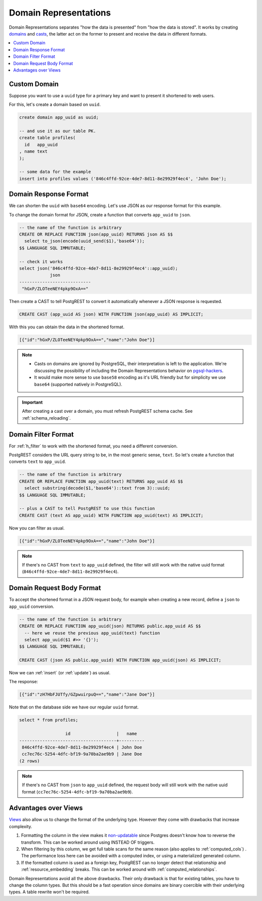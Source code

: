 .. _domain_reps:

Domain Representations
######################

Domain Representations separates "how the data is presented" from "how the data is stored". It works by creating `domains <https://www.postgresql.org/docs/current/sql-createdomain.html>`_ and `casts <https://www.postgresql.org/docs/current/sql-createcast.html>`_, the latter act on the former to present and receive the data in different formats.

.. contents::
   :depth: 1
   :local:
   :backlinks: none

Custom Domain
=============

Suppose you want to use a ``uuid`` type for a primary key and want to present it shortened to web users.

For this, let's create a domain based on ``uuid``.

.. code-block:: postgres

  create domain app_uuid as uuid;

  -- and use it as our table PK.
  create table profiles(
    id   app_uuid
  , name text
  );

  -- some data for the example
  insert into profiles values ('846c4ffd-92ce-4de7-8d11-8e29929f4ec4', 'John Doe');

Domain Response Format
======================

We can shorten the ``uuid`` with ``base64`` encoding. Let's use JSON as our response format for this example.

To change the domain format for JSON, create a function that converts ``app_uuid`` to ``json``.

.. code-block:: postgres

  -- the name of the function is arbitrary
  CREATE OR REPLACE FUNCTION json(app_uuid) RETURNS json AS $$
    select to_json(encode(uuid_send($1),'base64'));
  $$ LANGUAGE SQL IMMUTABLE;

  -- check it works
  select json('846c4ffd-92ce-4de7-8d11-8e29929f4ec4'::app_uuid);
              json
  ----------------------------
   "hGxP/ZLOTeeNEY4pkp9OxA=="

Then create a CAST to tell PostgREST to convert it automatically whenever a JSON response is requested.

.. code-block:: postgres

  CREATE CAST (app_uuid AS json) WITH FUNCTION json(app_uuid) AS IMPLICIT;

With this you can obtain the data in the shortened format.

.. tabs::

  .. code-tab:: http

    GET /profiles HTTP/1.1
    Accept: application/json

  .. code-tab:: bash Curl

    curl "http://localhost:3000/profiles" \
      -H "Accept: application/json"

.. code-block:: json

  [{"id":"hGxP/ZLOTeeNEY4pkp9OxA==","name":"John Doe"}]

.. note::

  - Casts on domains are ignored by PostgreSQL, their interpretation is left to the application. We're discussing the possibility of including the Domain Representations behavior on `pgsql-hackers <https://www.postgresql.org/message-id/flat/CAGRrpzZKa%2BGu91j1SOvN3tM1f-7Gh_w441c5nAX1QqdH3Q31Lg%40mail.gmail.com>`_.
  - It would make more sense to use ``base58`` encoding as it's URL friendly but for simplicity we use ``base64`` (supported natively in PostgreSQL).

.. important::

  After creating a cast over a domain, you must refresh PostgREST schema cache. See :ref:`schema_reloading`.

Domain Filter Format
====================

For :ref:`h_filter` to work with the shortened format, you need a different conversion.

PostgREST considers the URL query string to be, in the most generic sense, ``text``. So let's create a function that converts ``text`` to ``app_uuid``.

.. code-block:: postgres

  -- the name of the function is arbitrary
  CREATE OR REPLACE FUNCTION app_uuid(text) RETURNS app_uuid AS $$
    select substring(decode($1,'base64')::text from 3)::uuid;
  $$ LANGUAGE SQL IMMUTABLE;

  -- plus a CAST to tell PostgREST to use this function
  CREATE CAST (text AS app_uuid) WITH FUNCTION app_uuid(text) AS IMPLICIT;

Now you can filter as usual.

.. tabs::

  .. code-tab:: http

    GET /profiles?id=eq.hGxP/ZLOTeeNEY4pkp9OxA== HTTP/1.1
    Accept: application/json

  .. code-tab:: bash Curl

    curl "http://localhost:3000/profiles?id=eq.ZLOTeeNEY4pkp9OxA==" \
      -H "Accept: application/json"

.. code-block:: json

  [{"id":"hGxP/ZLOTeeNEY4pkp9OxA==","name":"John Doe"}]

.. note::

  If there's no CAST from ``text`` to ``app_uuid`` defined, the filter will still work with the native uuid format (``846c4ffd-92ce-4de7-8d11-8e29929f4ec4``).

Domain Request Body Format
==========================

To accept the shortened format in a JSON request body, for example when creating a new record, define a ``json`` to ``app_uuid`` conversion.

.. code-block:: postgres

  -- the name of the function is arbitrary
  CREATE OR REPLACE FUNCTION app_uuid(json) RETURNS public.app_uuid AS $$
    -- here we reuse the previous app_uuid(text) function
    select app_uuid($1 #>> '{}');
  $$ LANGUAGE SQL IMMUTABLE;

  CREATE CAST (json AS public.app_uuid) WITH FUNCTION app_uuid(json) AS IMPLICIT;

Now we can :ref:`insert` (or :ref:`update`) as usual.

.. tabs::

  .. code-tab:: http

    POST /profiles HTTP/1.1
    Content-Type: application/json
    Prefer: return=representation

    {"id":"zH7HbFJUTfy/GZpwuirpuQ==","name":"Jane Doe"}

  .. code-tab:: bash Curl

    curl "http://localhost:3000/profiles" \
      -H "Prefer: return=representation" \
      -H "Content-Type: application/json" \
      -d @- <<JSON

    {"id":"zH7HbFJUTfy/GZpwuirpuQ==","name":"Jane Doe"}

    JSON

The response:

.. code-block:: json

  [{"id":"zH7HbFJUTfy/GZpwuirpuQ==","name":"Jane Doe"}]

Note that on the database side we have our regular ``uuid`` format.

.. code-block:: postgres

  select * from profiles;

                    id                  |   name
  --------------------------------------+----------
   846c4ffd-92ce-4de7-8d11-8e29929f4ec4 | John Doe
   cc7ec76c-5254-4dfc-bf19-9a70ba2ae9b9 | Jane Doe
  (2 rows)

.. note::

  If there's no CAST from ``json`` to ``app_uuid`` defined, the request body will still work with the native uuid format (``cc7ec76c-5254-4dfc-bf19-9a70ba2ae9b9``).

Advantages over Views
=====================

`Views <https://www.postgresql.org/docs/current/sql-createview.html>`_ also allow us to change the format of the underlying type. However they come with drawbacks that increase complexity.

1) Formatting the column in the view makes it `non-updatable <https://www.postgresql.org/docs/current/sql-createview.html#SQL-CREATEVIEW-UPDATABLE-VIEWS>`_ since Postgres doesn't know how to reverse the transform. This can be worked around using INSTEAD OF triggers.
2) When filtering by this column, we get full table scans for the same reason (also applies to :ref:`computed_cols`) . The performance loss here can be avoided with a computed index, or using a materialized generated column.
3) If the formatted column is used as a foreign key, PostgREST can no longer detect that relationship and :ref:`resource_embedding` breaks. This can be worked around with :ref:`computed_relationships`.

Domain Representations avoid all the above drawbacks. Their only drawback is that for existing tables, you have to change the column types. But this should be a fast operation since domains are binary coercible with their underlying types. A table rewrite won't be required.
